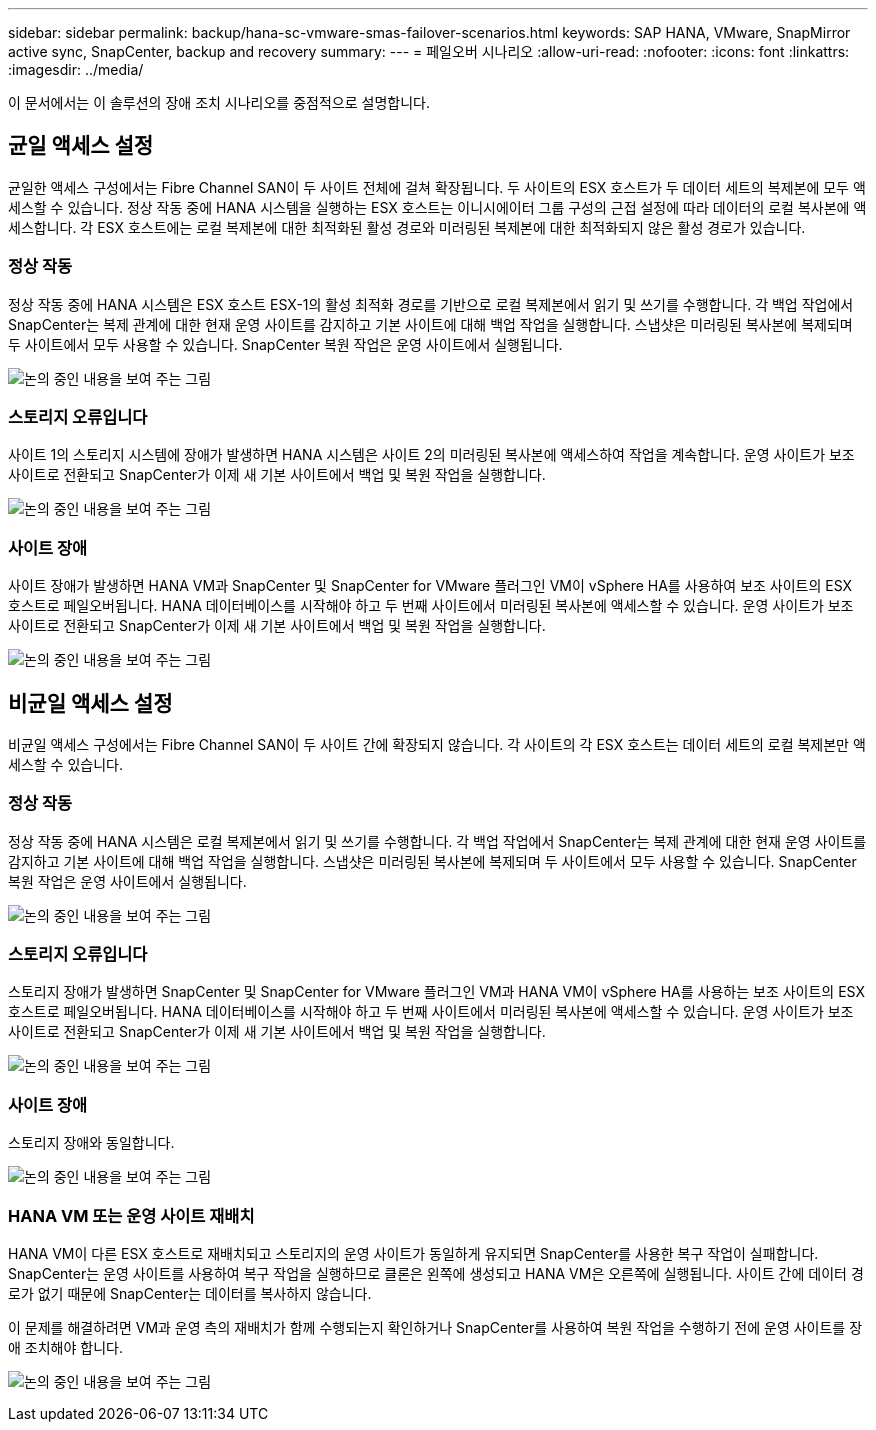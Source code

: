 ---
sidebar: sidebar 
permalink: backup/hana-sc-vmware-smas-failover-scenarios.html 
keywords: SAP HANA, VMware, SnapMirror active sync, SnapCenter, backup and recovery 
summary:  
---
= 페일오버 시나리오
:allow-uri-read: 
:nofooter: 
:icons: font
:linkattrs: 
:imagesdir: ../media/


[role="lead"]
이 문서에서는 이 솔루션의 장애 조치 시나리오를 중점적으로 설명합니다.



== 균일 액세스 설정

균일한 액세스 구성에서는 Fibre Channel SAN이 두 사이트 전체에 걸쳐 확장됩니다. 두 사이트의 ESX 호스트가 두 데이터 세트의 복제본에 모두 액세스할 수 있습니다. 정상 작동 중에 HANA 시스템을 실행하는 ESX 호스트는 이니시에이터 그룹 구성의 근접 설정에 따라 데이터의 로컬 복사본에 액세스합니다. 각 ESX 호스트에는 로컬 복제본에 대한 최적화된 활성 경로와 미러링된 복제본에 대한 최적화되지 않은 활성 경로가 있습니다.



=== 정상 작동

정상 작동 중에 HANA 시스템은 ESX 호스트 ESX-1의 활성 최적화 경로를 기반으로 로컬 복제본에서 읽기 및 쓰기를 수행합니다. 각 백업 작업에서 SnapCenter는 복제 관계에 대한 현재 운영 사이트를 감지하고 기본 사이트에 대해 백업 작업을 실행합니다. 스냅샷은 미러링된 복사본에 복제되며 두 사이트에서 모두 사용할 수 있습니다. SnapCenter 복원 작업은 운영 사이트에서 실행됩니다.

image:sc-saphana-vmware-smas-image42.png["논의 중인 내용을 보여 주는 그림"]



=== 스토리지 오류입니다

사이트 1의 스토리지 시스템에 장애가 발생하면 HANA 시스템은 사이트 2의 미러링된 복사본에 액세스하여 작업을 계속합니다. 운영 사이트가 보조 사이트로 전환되고 SnapCenter가 이제 새 기본 사이트에서 백업 및 복원 작업을 실행합니다.

image:sc-saphana-vmware-smas-image43.png["논의 중인 내용을 보여 주는 그림"]



=== 사이트 장애

사이트 장애가 발생하면 HANA VM과 SnapCenter 및 SnapCenter for VMware 플러그인 VM이 vSphere HA를 사용하여 보조 사이트의 ESX 호스트로 페일오버됩니다. HANA 데이터베이스를 시작해야 하고 두 번째 사이트에서 미러링된 복사본에 액세스할 수 있습니다. 운영 사이트가 보조 사이트로 전환되고 SnapCenter가 이제 새 기본 사이트에서 백업 및 복원 작업을 실행합니다.

image:sc-saphana-vmware-smas-image44.png["논의 중인 내용을 보여 주는 그림"]



== 비균일 액세스 설정

비균일 액세스 구성에서는 Fibre Channel SAN이 두 사이트 간에 확장되지 않습니다. 각 사이트의 각 ESX 호스트는 데이터 세트의 로컬 복제본만 액세스할 수 있습니다.



=== 정상 작동

정상 작동 중에 HANA 시스템은 로컬 복제본에서 읽기 및 쓰기를 수행합니다. 각 백업 작업에서 SnapCenter는 복제 관계에 대한 현재 운영 사이트를 감지하고 기본 사이트에 대해 백업 작업을 실행합니다. 스냅샷은 미러링된 복사본에 복제되며 두 사이트에서 모두 사용할 수 있습니다. SnapCenter 복원 작업은 운영 사이트에서 실행됩니다.

image:sc-saphana-vmware-smas-image45.png["논의 중인 내용을 보여 주는 그림"]



=== 스토리지 오류입니다

스토리지 장애가 발생하면 SnapCenter 및 SnapCenter for VMware 플러그인 VM과 HANA VM이 vSphere HA를 사용하는 보조 사이트의 ESX 호스트로 페일오버됩니다. HANA 데이터베이스를 시작해야 하고 두 번째 사이트에서 미러링된 복사본에 액세스할 수 있습니다. 운영 사이트가 보조 사이트로 전환되고 SnapCenter가 이제 새 기본 사이트에서 백업 및 복원 작업을 실행합니다.

image:sc-saphana-vmware-smas-image46.png["논의 중인 내용을 보여 주는 그림"]



=== 사이트 장애

스토리지 장애와 동일합니다.

image:sc-saphana-vmware-smas-image47.png["논의 중인 내용을 보여 주는 그림"]



=== HANA VM 또는 운영 사이트 재배치

HANA VM이 다른 ESX 호스트로 재배치되고 스토리지의 운영 사이트가 동일하게 유지되면 SnapCenter를 사용한 복구 작업이 실패합니다. SnapCenter는 운영 사이트를 사용하여 복구 작업을 실행하므로 클론은 왼쪽에 생성되고 HANA VM은 오른쪽에 실행됩니다. 사이트 간에 데이터 경로가 없기 때문에 SnapCenter는 데이터를 복사하지 않습니다.

이 문제를 해결하려면 VM과 운영 측의 재배치가 함께 수행되는지 확인하거나 SnapCenter를 사용하여 복원 작업을 수행하기 전에 운영 사이트를 장애 조치해야 합니다.

image:sc-saphana-vmware-smas-image48.png["논의 중인 내용을 보여 주는 그림"]
